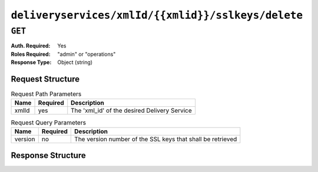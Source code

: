 ..
..
.. Licensed under the Apache License, Version 2.0 (the "License");
.. you may not use this file except in compliance with the License.
.. You may obtain a copy of the License at
..
..     http://www.apache.org/licenses/LICENSE-2.0
..
.. Unless required by applicable law or agreed to in writing, software
.. distributed under the License is distributed on an "AS IS" BASIS,
.. WITHOUT WARRANTIES OR CONDITIONS OF ANY KIND, either express or implied.
.. See the License for the specific language governing permissions and
.. limitations under the License.
..

.. _to-api-deliveryservices-xmlid-xmlid-sslkeys-delete:

***************************************************
``deliveryservices/xmlId/{{xmlid}}/sslkeys/delete``
***************************************************

``GET``
=======
:Auth. Required: Yes
:Roles Required: "admin" or "operations"
:Response Type:  Object (string)

Request Structure
-----------------
.. table:: Request Path Parameters

	+-------+----------+----------------------------------------------+
	|  Name | Required |              Description                     |
	+=======+==========+==============================================+
	| xmlId | yes      | The 'xml_id' of the desired Delivery Service |
	+-------+----------+----------------------------------------------+

.. table:: Request Query Parameters

	+---------+----------+------------------------------------------------------------+
	|   Name  | Required |          Description                                       |
	+=========+==========+============================================================+
	| version | no       | The version number of the SSL keys that shall be retrieved |
	+---------+----------+------------------------------------------------------------+

Response Structure
------------------
.. code-block:: http
	:caption: Response Example

	{ "response": "Successfully deleted ssl keys for <xml_id>" }
